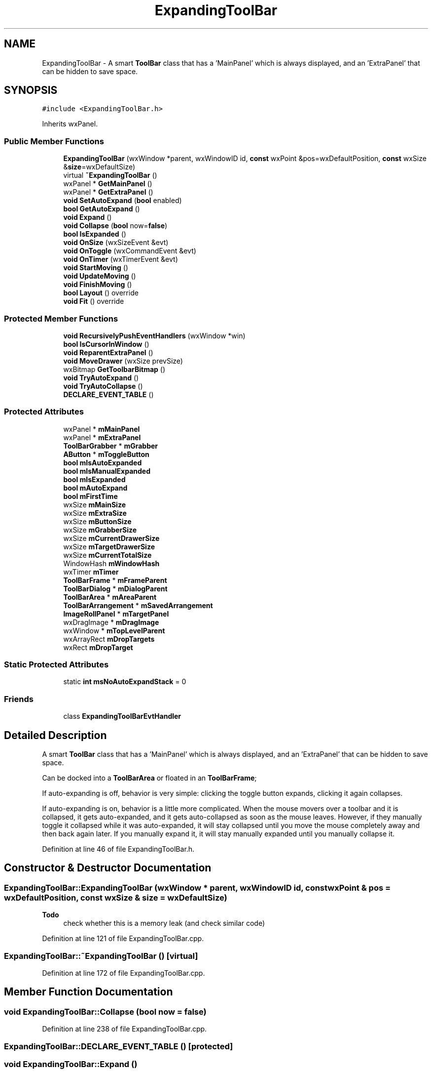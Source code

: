 .TH "ExpandingToolBar" 3 "Thu Apr 28 2016" "Audacity" \" -*- nroff -*-
.ad l
.nh
.SH NAME
ExpandingToolBar \- A smart \fBToolBar\fP class that has a 'MainPanel' which is always displayed, and an 'ExtraPanel' that can be hidden to save space\&.  

.SH SYNOPSIS
.br
.PP
.PP
\fC#include <ExpandingToolBar\&.h>\fP
.PP
Inherits wxPanel\&.
.SS "Public Member Functions"

.in +1c
.ti -1c
.RI "\fBExpandingToolBar\fP (wxWindow *parent, wxWindowID id, \fBconst\fP wxPoint &pos=wxDefaultPosition, \fBconst\fP wxSize &\fBsize\fP=wxDefaultSize)"
.br
.ti -1c
.RI "virtual \fB~ExpandingToolBar\fP ()"
.br
.ti -1c
.RI "wxPanel * \fBGetMainPanel\fP ()"
.br
.ti -1c
.RI "wxPanel * \fBGetExtraPanel\fP ()"
.br
.ti -1c
.RI "\fBvoid\fP \fBSetAutoExpand\fP (\fBbool\fP enabled)"
.br
.ti -1c
.RI "\fBbool\fP \fBGetAutoExpand\fP ()"
.br
.ti -1c
.RI "\fBvoid\fP \fBExpand\fP ()"
.br
.ti -1c
.RI "\fBvoid\fP \fBCollapse\fP (\fBbool\fP now=\fBfalse\fP)"
.br
.ti -1c
.RI "\fBbool\fP \fBIsExpanded\fP ()"
.br
.ti -1c
.RI "\fBvoid\fP \fBOnSize\fP (wxSizeEvent &evt)"
.br
.ti -1c
.RI "\fBvoid\fP \fBOnToggle\fP (wxCommandEvent &evt)"
.br
.ti -1c
.RI "\fBvoid\fP \fBOnTimer\fP (wxTimerEvent &evt)"
.br
.ti -1c
.RI "\fBvoid\fP \fBStartMoving\fP ()"
.br
.ti -1c
.RI "\fBvoid\fP \fBUpdateMoving\fP ()"
.br
.ti -1c
.RI "\fBvoid\fP \fBFinishMoving\fP ()"
.br
.ti -1c
.RI "\fBbool\fP \fBLayout\fP () override"
.br
.ti -1c
.RI "\fBvoid\fP \fBFit\fP () override"
.br
.in -1c
.SS "Protected Member Functions"

.in +1c
.ti -1c
.RI "\fBvoid\fP \fBRecursivelyPushEventHandlers\fP (wxWindow *win)"
.br
.ti -1c
.RI "\fBbool\fP \fBIsCursorInWindow\fP ()"
.br
.ti -1c
.RI "\fBvoid\fP \fBReparentExtraPanel\fP ()"
.br
.ti -1c
.RI "\fBvoid\fP \fBMoveDrawer\fP (wxSize prevSize)"
.br
.ti -1c
.RI "wxBitmap \fBGetToolbarBitmap\fP ()"
.br
.ti -1c
.RI "\fBvoid\fP \fBTryAutoExpand\fP ()"
.br
.ti -1c
.RI "\fBvoid\fP \fBTryAutoCollapse\fP ()"
.br
.ti -1c
.RI "\fBDECLARE_EVENT_TABLE\fP ()"
.br
.in -1c
.SS "Protected Attributes"

.in +1c
.ti -1c
.RI "wxPanel * \fBmMainPanel\fP"
.br
.ti -1c
.RI "wxPanel * \fBmExtraPanel\fP"
.br
.ti -1c
.RI "\fBToolBarGrabber\fP * \fBmGrabber\fP"
.br
.ti -1c
.RI "\fBAButton\fP * \fBmToggleButton\fP"
.br
.ti -1c
.RI "\fBbool\fP \fBmIsAutoExpanded\fP"
.br
.ti -1c
.RI "\fBbool\fP \fBmIsManualExpanded\fP"
.br
.ti -1c
.RI "\fBbool\fP \fBmIsExpanded\fP"
.br
.ti -1c
.RI "\fBbool\fP \fBmAutoExpand\fP"
.br
.ti -1c
.RI "\fBbool\fP \fBmFirstTime\fP"
.br
.ti -1c
.RI "wxSize \fBmMainSize\fP"
.br
.ti -1c
.RI "wxSize \fBmExtraSize\fP"
.br
.ti -1c
.RI "wxSize \fBmButtonSize\fP"
.br
.ti -1c
.RI "wxSize \fBmGrabberSize\fP"
.br
.ti -1c
.RI "wxSize \fBmCurrentDrawerSize\fP"
.br
.ti -1c
.RI "wxSize \fBmTargetDrawerSize\fP"
.br
.ti -1c
.RI "wxSize \fBmCurrentTotalSize\fP"
.br
.ti -1c
.RI "WindowHash \fBmWindowHash\fP"
.br
.ti -1c
.RI "wxTimer \fBmTimer\fP"
.br
.ti -1c
.RI "\fBToolBarFrame\fP * \fBmFrameParent\fP"
.br
.ti -1c
.RI "\fBToolBarDialog\fP * \fBmDialogParent\fP"
.br
.ti -1c
.RI "\fBToolBarArea\fP * \fBmAreaParent\fP"
.br
.ti -1c
.RI "\fBToolBarArrangement\fP * \fBmSavedArrangement\fP"
.br
.ti -1c
.RI "\fBImageRollPanel\fP * \fBmTargetPanel\fP"
.br
.ti -1c
.RI "wxDragImage * \fBmDragImage\fP"
.br
.ti -1c
.RI "wxWindow * \fBmTopLevelParent\fP"
.br
.ti -1c
.RI "wxArrayRect \fBmDropTargets\fP"
.br
.ti -1c
.RI "wxRect \fBmDropTarget\fP"
.br
.in -1c
.SS "Static Protected Attributes"

.in +1c
.ti -1c
.RI "static \fBint\fP \fBmsNoAutoExpandStack\fP = 0"
.br
.in -1c
.SS "Friends"

.in +1c
.ti -1c
.RI "class \fBExpandingToolBarEvtHandler\fP"
.br
.in -1c
.SH "Detailed Description"
.PP 
A smart \fBToolBar\fP class that has a 'MainPanel' which is always displayed, and an 'ExtraPanel' that can be hidden to save space\&. 

Can be docked into a \fBToolBarArea\fP or floated in an \fBToolBarFrame\fP;
.PP
If auto-expanding is off, behavior is very simple: clicking the toggle button expands, clicking it again collapses\&.
.PP
If auto-expanding is on, behavior is a little more complicated\&. When the mouse movers over a toolbar and it is collapsed, it gets auto-expanded, and it gets auto-collapsed as soon as the mouse leaves\&. However, if they manually toggle it collapsed while it was auto-expanded, it will stay collapsed until you move the mouse completely away and then back again later\&. If you manually expand it, it will stay manually expanded until you manually collapse it\&. 
.PP
Definition at line 46 of file ExpandingToolBar\&.h\&.
.SH "Constructor & Destructor Documentation"
.PP 
.SS "ExpandingToolBar::ExpandingToolBar (wxWindow * parent, wxWindowID id, \fBconst\fP wxPoint & pos = \fCwxDefaultPosition\fP, \fBconst\fP wxSize & size = \fCwxDefaultSize\fP)"

.PP
\fBTodo\fP
.RS 4
check whether this is a memory leak (and check similar code) 
.RE
.PP

.PP
Definition at line 121 of file ExpandingToolBar\&.cpp\&.
.SS "ExpandingToolBar::~ExpandingToolBar ()\fC [virtual]\fP"

.PP
Definition at line 172 of file ExpandingToolBar\&.cpp\&.
.SH "Member Function Documentation"
.PP 
.SS "\fBvoid\fP ExpandingToolBar::Collapse (\fBbool\fP now = \fC\fBfalse\fP\fP)"

.PP
Definition at line 238 of file ExpandingToolBar\&.cpp\&.
.SS "ExpandingToolBar::DECLARE_EVENT_TABLE ()\fC [protected]\fP"

.SS "\fBvoid\fP ExpandingToolBar::Expand ()"

.PP
Definition at line 224 of file ExpandingToolBar\&.cpp\&.
.SS "\fBvoid\fP ExpandingToolBar::FinishMoving ()"

.PP
Definition at line 620 of file ExpandingToolBar\&.cpp\&.
.SS "\fBvoid\fP ExpandingToolBar::Fit ()\fC [override]\fP"

.PP
Definition at line 354 of file ExpandingToolBar\&.cpp\&.
.SS "\fBbool\fP ExpandingToolBar::GetAutoExpand ()\fC [inline]\fP"

.PP
Definition at line 61 of file ExpandingToolBar\&.h\&.
.SS "wxPanel* ExpandingToolBar::GetExtraPanel ()\fC [inline]\fP"

.PP
Definition at line 58 of file ExpandingToolBar\&.h\&.
.SS "wxPanel* ExpandingToolBar::GetMainPanel ()\fC [inline]\fP"

.PP
Definition at line 57 of file ExpandingToolBar\&.h\&.
.SS "wxBitmap ExpandingToolBar::GetToolbarBitmap ()\fC [protected]\fP"

.PP
Definition at line 492 of file ExpandingToolBar\&.cpp\&.
.SS "\fBbool\fP ExpandingToolBar::IsCursorInWindow ()\fC [protected]\fP"

.PP
Definition at line 393 of file ExpandingToolBar\&.cpp\&.
.SS "\fBbool\fP ExpandingToolBar::IsExpanded ()\fC [inline]\fP"

.PP
Definition at line 66 of file ExpandingToolBar\&.h\&.
.SS "\fBbool\fP ExpandingToolBar::Layout ()\fC [override]\fP"

.PP
Definition at line 324 of file ExpandingToolBar\&.cpp\&.
.SS "\fBvoid\fP ExpandingToolBar::MoveDrawer (wxSize prevSize)\fC [protected]\fP"

.PP
Definition at line 427 of file ExpandingToolBar\&.cpp\&.
.SS "\fBvoid\fP ExpandingToolBar::OnSize (wxSizeEvent & evt)"

.PP
Definition at line 176 of file ExpandingToolBar\&.cpp\&.
.SS "\fBvoid\fP ExpandingToolBar::OnTimer (wxTimerEvent & evt)"

.PP
Definition at line 468 of file ExpandingToolBar\&.cpp\&.
.SS "\fBvoid\fP ExpandingToolBar::OnToggle (wxCommandEvent & evt)"

.PP
Definition at line 216 of file ExpandingToolBar\&.cpp\&.
.SS "\fBvoid\fP ExpandingToolBar::RecursivelyPushEventHandlers (wxWindow * win)\fC [protected]\fP"

.PP
Definition at line 306 of file ExpandingToolBar\&.cpp\&.
.SS "\fBvoid\fP ExpandingToolBar::ReparentExtraPanel ()\fC [protected]\fP"

.PP
Definition at line 409 of file ExpandingToolBar\&.cpp\&.
.SS "\fBvoid\fP ExpandingToolBar::SetAutoExpand (\fBbool\fP enabled)\fC [inline]\fP"

.PP
Definition at line 60 of file ExpandingToolBar\&.h\&.
.SS "\fBvoid\fP ExpandingToolBar::StartMoving ()"

.PP
Definition at line 504 of file ExpandingToolBar\&.cpp\&.
.SS "\fBvoid\fP ExpandingToolBar::TryAutoCollapse ()\fC [protected]\fP"

.PP
Definition at line 268 of file ExpandingToolBar\&.cpp\&.
.SS "\fBvoid\fP ExpandingToolBar::TryAutoExpand ()\fC [protected]\fP"

.PP
Definition at line 258 of file ExpandingToolBar\&.cpp\&.
.SS "\fBvoid\fP ExpandingToolBar::UpdateMoving ()"

.PP
Definition at line 565 of file ExpandingToolBar\&.cpp\&.
.SH "Friends And Related Function Documentation"
.PP 
.SS "friend class \fBExpandingToolBarEvtHandler\fP\fC [friend]\fP"

.PP
Definition at line 121 of file ExpandingToolBar\&.h\&.
.SH "Member Data Documentation"
.PP 
.SS "\fBToolBarArea\fP* ExpandingToolBar::mAreaParent\fC [protected]\fP"

.PP
Definition at line 109 of file ExpandingToolBar\&.h\&.
.SS "\fBbool\fP ExpandingToolBar::mAutoExpand\fC [protected]\fP"

.PP
Definition at line 96 of file ExpandingToolBar\&.h\&.
.SS "wxSize ExpandingToolBar::mButtonSize\fC [protected]\fP"

.PP
Definition at line 100 of file ExpandingToolBar\&.h\&.
.SS "wxSize ExpandingToolBar::mCurrentDrawerSize\fC [protected]\fP"

.PP
Definition at line 102 of file ExpandingToolBar\&.h\&.
.SS "wxSize ExpandingToolBar::mCurrentTotalSize\fC [protected]\fP"

.PP
Definition at line 104 of file ExpandingToolBar\&.h\&.
.SS "\fBToolBarDialog\fP* ExpandingToolBar::mDialogParent\fC [protected]\fP"

.PP
Definition at line 108 of file ExpandingToolBar\&.h\&.
.SS "wxDragImage* ExpandingToolBar::mDragImage\fC [protected]\fP"

.PP
Definition at line 112 of file ExpandingToolBar\&.h\&.
.SS "wxRect ExpandingToolBar::mDropTarget\fC [protected]\fP"

.PP
Definition at line 115 of file ExpandingToolBar\&.h\&.
.SS "wxArrayRect ExpandingToolBar::mDropTargets\fC [protected]\fP"

.PP
Definition at line 114 of file ExpandingToolBar\&.h\&.
.SS "wxPanel* ExpandingToolBar::mExtraPanel\fC [protected]\fP"

.PP
Definition at line 90 of file ExpandingToolBar\&.h\&.
.SS "wxSize ExpandingToolBar::mExtraSize\fC [protected]\fP"

.PP
Definition at line 99 of file ExpandingToolBar\&.h\&.
.SS "\fBbool\fP ExpandingToolBar::mFirstTime\fC [protected]\fP"

.PP
Definition at line 97 of file ExpandingToolBar\&.h\&.
.SS "\fBToolBarFrame\fP* ExpandingToolBar::mFrameParent\fC [protected]\fP"

.PP
Definition at line 107 of file ExpandingToolBar\&.h\&.
.SS "\fBToolBarGrabber\fP* ExpandingToolBar::mGrabber\fC [protected]\fP"

.PP
Definition at line 91 of file ExpandingToolBar\&.h\&.
.SS "wxSize ExpandingToolBar::mGrabberSize\fC [protected]\fP"

.PP
Definition at line 101 of file ExpandingToolBar\&.h\&.
.SS "\fBbool\fP ExpandingToolBar::mIsAutoExpanded\fC [protected]\fP"

.PP
Definition at line 93 of file ExpandingToolBar\&.h\&.
.SS "\fBbool\fP ExpandingToolBar::mIsExpanded\fC [protected]\fP"

.PP
Definition at line 95 of file ExpandingToolBar\&.h\&.
.SS "\fBbool\fP ExpandingToolBar::mIsManualExpanded\fC [protected]\fP"

.PP
Definition at line 94 of file ExpandingToolBar\&.h\&.
.SS "wxPanel* ExpandingToolBar::mMainPanel\fC [protected]\fP"

.PP
Definition at line 89 of file ExpandingToolBar\&.h\&.
.SS "wxSize ExpandingToolBar::mMainSize\fC [protected]\fP"

.PP
Definition at line 98 of file ExpandingToolBar\&.h\&.
.SS "\fBToolBarArrangement\fP* ExpandingToolBar::mSavedArrangement\fC [protected]\fP"

.PP
Definition at line 110 of file ExpandingToolBar\&.h\&.
.SS "\fBint\fP ExpandingToolBar::msNoAutoExpandStack = 0\fC [static]\fP, \fC [protected]\fP"

.PP
Definition at line 117 of file ExpandingToolBar\&.h\&.
.SS "wxSize ExpandingToolBar::mTargetDrawerSize\fC [protected]\fP"

.PP
Definition at line 103 of file ExpandingToolBar\&.h\&.
.SS "\fBImageRollPanel\fP* ExpandingToolBar::mTargetPanel\fC [protected]\fP"

.PP
Definition at line 111 of file ExpandingToolBar\&.h\&.
.SS "wxTimer ExpandingToolBar::mTimer\fC [protected]\fP"

.PP
Definition at line 106 of file ExpandingToolBar\&.h\&.
.SS "\fBAButton\fP* ExpandingToolBar::mToggleButton\fC [protected]\fP"

.PP
Definition at line 92 of file ExpandingToolBar\&.h\&.
.SS "wxWindow* ExpandingToolBar::mTopLevelParent\fC [protected]\fP"

.PP
Definition at line 113 of file ExpandingToolBar\&.h\&.
.SS "WindowHash ExpandingToolBar::mWindowHash\fC [protected]\fP"

.PP
Definition at line 105 of file ExpandingToolBar\&.h\&.

.SH "Author"
.PP 
Generated automatically by Doxygen for Audacity from the source code\&.
